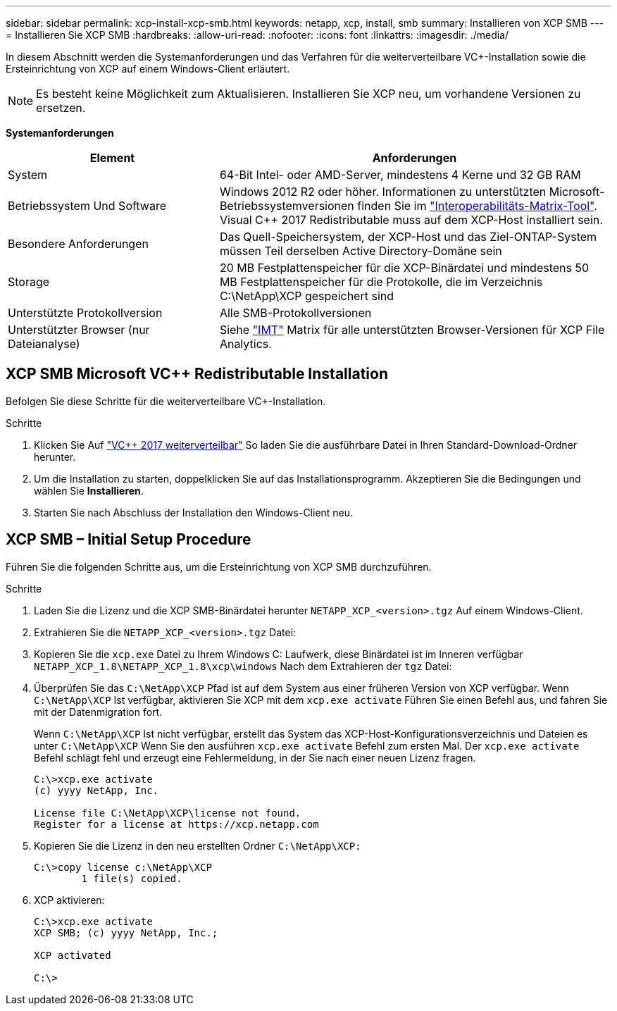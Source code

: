 ---
sidebar: sidebar 
permalink: xcp-install-xcp-smb.html 
keywords: netapp, xcp, install, smb 
summary: Installieren von XCP SMB 
---
= Installieren Sie XCP SMB
:hardbreaks:
:allow-uri-read: 
:nofooter: 
:icons: font
:linkattrs: 
:imagesdir: ./media/


In diesem Abschnitt werden die Systemanforderungen und das Verfahren für die weiterverteilbare VC+-Installation sowie die Ersteinrichtung von XCP auf einem Windows-Client erläutert.


NOTE: Es besteht keine Möglichkeit zum Aktualisieren. Installieren Sie XCP neu, um vorhandene Versionen zu ersetzen.

*Systemanforderungen*

[cols="35,65"]
|===
| Element | Anforderungen 


| System | 64-Bit Intel- oder AMD-Server, mindestens 4 Kerne und 32 GB RAM 


| Betriebssystem Und Software | Windows 2012 R2 oder höher. Informationen zu unterstützten Microsoft-Betriebssystemversionen finden Sie im link:https://mysupport.netapp.com/matrix/#welcome["Interoperabilitäts-Matrix-Tool"^]. Visual C++ 2017 Redistributable muss auf dem XCP-Host installiert sein. 


| Besondere Anforderungen | Das Quell-Speichersystem, der XCP-Host und das Ziel-ONTAP-System müssen Teil derselben Active Directory-Domäne sein 


| Storage | 20 MB Festplattenspeicher für die XCP-Binärdatei und mindestens 50 MB Festplattenspeicher für die Protokolle, die im Verzeichnis C:\NetApp\XCP gespeichert sind 


| Unterstützte Protokollversion | Alle SMB-Protokollversionen 


| Unterstützter Browser (nur Dateianalyse) | Siehe link:https://mysupport.netapp.com/matrix/["IMT"^] Matrix für alle unterstützten Browser-Versionen für XCP File Analytics. 
|===


== XCP SMB Microsoft VC++ Redistributable Installation

Befolgen Sie diese Schritte für die weiterverteilbare VC+-Installation.

.Schritte
. Klicken Sie Auf link:https://go.microsoft.com/fwlink/?LinkId=746572["VC++ 2017 weiterverteilbar"^] So laden Sie die ausführbare Datei in Ihren Standard-Download-Ordner herunter.
. Um die Installation zu starten, doppelklicken Sie auf das Installationsprogramm. Akzeptieren Sie die Bedingungen und wählen Sie *Installieren*.
. Starten Sie nach Abschluss der Installation den Windows-Client neu.




== XCP SMB – Initial Setup Procedure

Führen Sie die folgenden Schritte aus, um die Ersteinrichtung von XCP SMB durchzuführen.

.Schritte
. Laden Sie die Lizenz und die XCP SMB-Binärdatei herunter `NETAPP_XCP_<version>.tgz` Auf einem Windows-Client.
. Extrahieren Sie die `NETAPP_XCP_<version>.tgz` Datei:
. Kopieren Sie die `xcp.exe` Datei zu Ihrem Windows C: Laufwerk, diese Binärdatei ist im Inneren verfügbar `NETAPP_XCP_1.8\NETAPP_XCP_1.8\xcp\windows` Nach dem Extrahieren der `tgz` Datei:
. Überprüfen Sie das `C:\NetApp\XCP` Pfad ist auf dem System aus einer früheren Version von XCP verfügbar. Wenn `C:\NetApp\XCP` Ist verfügbar, aktivieren Sie XCP mit dem `xcp.exe activate` Führen Sie einen Befehl aus, und fahren Sie mit der Datenmigration fort.
+
Wenn `C:\NetApp\XCP` Ist nicht verfügbar, erstellt das System das XCP-Host-Konfigurationsverzeichnis und Dateien es unter `C:\NetApp\XCP` Wenn Sie den ausführen `xcp.exe activate` Befehl zum ersten Mal. Der `xcp.exe activate` Befehl schlägt fehl und erzeugt eine Fehlermeldung, in der Sie nach einer neuen Lizenz fragen.

+
[listing]
----
C:\>xcp.exe activate
(c) yyyy NetApp, Inc.

License file C:\NetApp\XCP\license not found.
Register for a license at https://xcp.netapp.com
----
. Kopieren Sie die Lizenz in den neu erstellten Ordner `C:\NetApp\XCP:`
+
[listing]
----
C:\>copy license c:\NetApp\XCP
        1 file(s) copied.
----
. XCP aktivieren:
+
[listing]
----
C:\>xcp.exe activate
XCP SMB; (c) yyyy NetApp, Inc.;

XCP activated

C:\>
----

